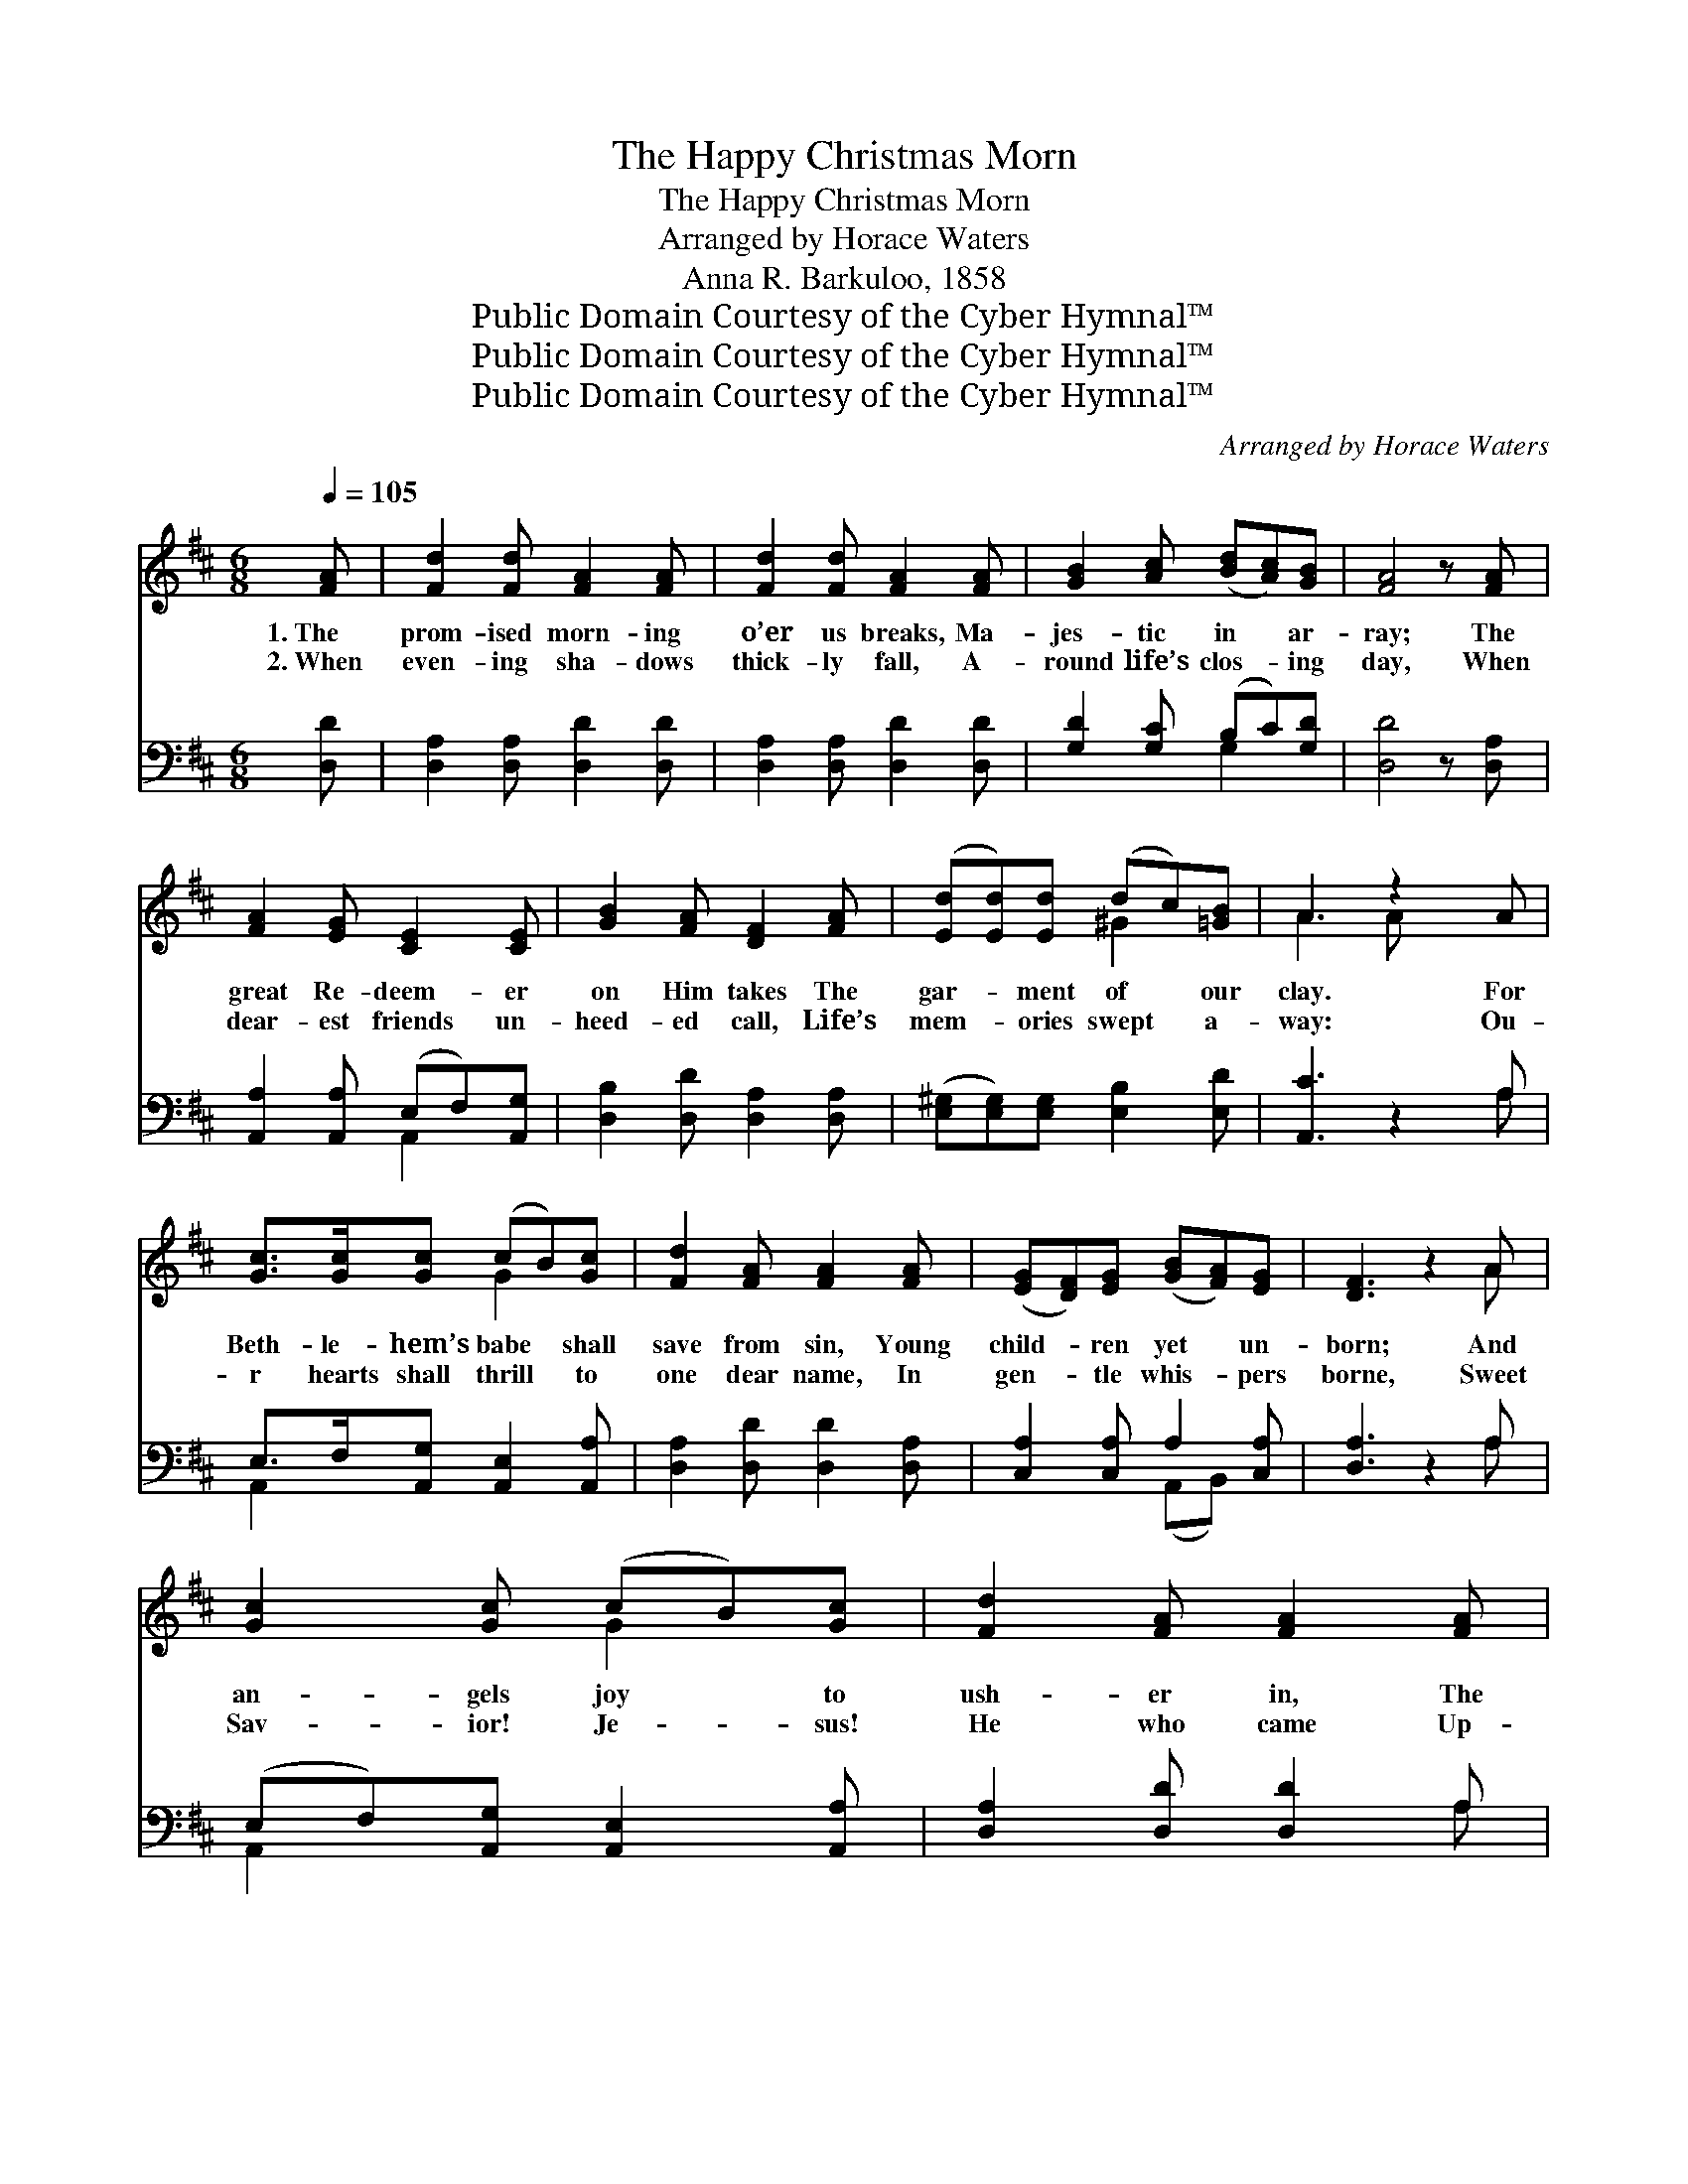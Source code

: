X:1
T:The Happy Christmas Morn
T:The Happy Christmas Morn
T:Arranged by Horace Waters
T:Anna R. Barkuloo, 1858
T:Public Domain Courtesy of the Cyber Hymnal™
T:Public Domain Courtesy of the Cyber Hymnal™
T:Public Domain Courtesy of the Cyber Hymnal™
C:Arranged by Horace Waters
Z:Public Domain
Z:Courtesy of the Cyber Hymnal™
%%score ( 1 2 ) ( 3 4 )
L:1/8
Q:1/4=105
M:6/8
K:D
V:1 treble 
V:2 treble 
V:3 bass 
V:4 bass 
V:1
 [FA] | [Fd]2 [Fd] [FA]2 [FA] | [Fd]2 [Fd] [FA]2 [FA] | [GB]2 [Ac] ([Bd][Ac])[GB] | [FA]4 z [FA] | %5
w: 1.~The|prom- ised morn- ing|o’er us breaks, Ma-|jes- tic in * ar-|ray; The|
w: 2.~When|even- ing sha- dows|thick- ly fall, A-|round life’s clos- * ing|day, When|
 [FA]2 [EG] [CE]2 [CE] | [GB]2 [FA] [DF]2 [FA] | ([Ed][Ed])[Ed] (dc)[=GB] | A3 z2 A | %9
w: great Re- deem- er|on Him takes The|gar- * ment of * our|clay. For|
w: dear- est friends un-|heed- ed call, Life’s|mem- * ories swept * a-|way: Ou-|
 [Gc]>[Gc][Gc] (cB)[Gc] | [Fd]2 [FA] [FA]2 [FA] | ([EG][DF])[EG] ([GB][FA])[EG] | [DF]3 z2 A | %13
w: Beth- le- hem’s babe * shall|save from sin, Young|child- * ren yet * un-|born; And|
w: r hearts shall thrill * to|one dear name, In|gen- * tle whis- * pers|borne, Sweet|
 [Gc]2 [Gc] (cB)[Gc] | [Fd]2 [FA] [FA]2 [FA] | d2 A F2 D | A3 z2 A | [FA]3 [DF]3 | [FA]3 z2 [FA] | %19
w: an- gels joy * to|ush- er in, The|hap- py Christ- mas|morn, The|Christ- mas|morn, The|
w: Sav- ior! Je- * sus!|He who came Up-|on the Christ- mas|morn, The|Christ- mas|morn, Up-|
 [Fd]2 [FA] [DF]2 [DA] | [CE]3 z2 [FA] | [FA]3 [DF]3 | [FA]3 z2 [FA] | (dA)[DF] ([FA][EG])[CE] | %24
w: hap- py Christ- mas|morn, The|Christ- mas|morn, The|hap- * py Christ- * mas|
w: on the Christ- mas|morn, The|Christ- mas|morn, Up-|on * the Christ- * mas|
 D3 z2 | [FA] | [GB]>[GB][GB] ([Bd][Ac])[GB] | [FA]2 [FA] [FA]2 [FA] | [GB]2 [GB] ([Bd][Ac])[GB] | %29
w: morn.|For|Beth- le- hem’s babe * shall|save from sin, Young|child- ren yet * un-|
w: morn,|Ou-|r hearts shall thrill * to|one dear name, In|gen- tle whis- * pers|
 [FA]3 z2 A | [Fd]2 [FA] [FA]2 [FA] | [Gd]2 [GB] [GB]2 [GB] | [GA]2 [GA] (AB)[Gc] | [Fd]3 z2 [EA] | %34
w: born; And|an- gels joy to|ush- er in, The|hap- py Christ- * mas|morn, And|
w: borne, Sweet|Sav- ior! Je- sus!|He who came Up-|on the Christ- * mas|morn, Sweet|
 [Fd]2 [FA] [FA]2 [FA] | [Gd]2 [GB] [GB]2 [GB] | [GA]2 [GA] (AB)[Gc] | [Fd]3 z2 [Fd] | %38
w: an- gels joy to|ush- er in, The|hap- py Christ- * mas|morn, The|
w: Sav- ior! Je- sus!|He who came Up-|on the Christ- * mas|morn, Up-|
 A2 [CA] A2 [CA] | [Dd]2 z3 [Dd] | [FA]2 [Fd] ([Ac][GB])[Ac] | [Fd]3- [Fd]2 |] %42
w: hap- py Christ- mas|morn, The|hap- py Christ- * mas|morn. *|
w: on the Christ- mas|morn, Up-|on the Christ- * mas|morn. *|
V:2
 x | x6 | x6 | x6 | x6 | x6 | x6 | x3 ^G2 x | A3 A x2 | x3 G2 x | x6 | x6 | x5 A | x3 G2 x | x6 | %15
 d2 A F2 D | A3 A x2 | x6 | x6 | x6 | x6 | x6 | x6 | F2 x4 | D3 x2 | x | x6 | x6 | x6 | x5 A | x6 | %31
 x6 | x3 G2 x | x6 | x6 | x6 | x3 G2 x | x6 | (ED) (E D) x2 | x6 | x6 | x5 |] %42
V:3
 [D,D] | [D,A,]2 [D,A,] [D,D]2 [D,D] | [D,A,]2 [D,A,] [D,D]2 [D,D] | [G,D]2 [G,C] (B,C)[G,D] | %4
 [D,D]4 z [D,A,] | [A,,A,]2 [A,,A,] (E,F,)[A,,G,] | [D,B,]2 [D,D] [D,A,]2 [D,A,] | %7
 ([E,^G,][E,G,])[E,G,] [E,B,]2 [E,D] | [A,,C]3 z2 A, | E,>F,[A,,G,] [A,,E,]2 [A,,A,] | %10
 [D,A,]2 [D,D] [D,D]2 [D,A,] | [C,A,]2 [C,A,] A,2 [C,A,] | [D,A,]3 z2 A, | %13
 (E,F,)[A,,G,] [A,,E,]2 [A,,A,] | [D,A,]2 [D,D] [D,D]2 A, | D2 A, F,2 D, | A,3 z2 A, | %17
 [D,D]3 [D,A,]3 | [D,D]3 z2 [D,D] | [D,A,]2 [D,A,] [D,A,]2 [D,F,] | [A,,A,]3 z2 [D,A,] | %21
 [D,D]3 [D,A,]3 | [D,D]3 z2 [D,D] | [D,A,]2 [D,A,] [A,,A,]2 [A,,G,] | [D,F,]3 z2 | [D,D] | %26
 [G,D]>[G,D][G,D] (B,C)[G,D] | [D,D]2 [D,D] [D,D]2 [D,D] | [G,D]2 [G,D] (B,C)[G,D] | %29
 [D,D]3 z2 [A,C] | [D,D]2 [D,D] [D,D]2 [D,D] | [G,B,]2 [G,D] [G,D]2 [G,D] | %32
 [A,C]2 [A,C] [A,C]2 [A,,A,] | [D,A,]3 z2 [A,C] | [D,D]2 [D,D] [D,D]2 [D,D] | %35
 [G,B,]2 [G,D] [G,D]2 [G,D] | [A,C]2 [A,C] [A,C]2 [A,,A,] | [D,A,]3 z2 [D,A,] | %38
 (G,F,)[A,,E,] (G,F,)[A,,E,] | [D,F,]2 ([F,A,][A,D][F,B,])[D,F,] | %40
 [A,,A,]2 [A,,A,] [A,,E,]2 [A,,A,] | [D,A,]3- [D,A,]2 |] %42
V:4
 x | x6 | x6 | x3 G,2 x | x6 | x3 A,,2 x | x6 | x6 | x5 A, | A,,2 x4 | x6 | x3 (A,,B,,) x | x5 A, | %13
 A,,2 x4 | x5 A, | D2 A, F,2 D, | A,3 A, x2 | x6 | x6 | x6 | x6 | x6 | x6 | x6 | x5 | x | %26
 x3 G,2 x | x6 | x3 G,2 x | x6 | x6 | x6 | x6 | x6 | x6 | x6 | x6 | x6 | A,,2 A,,2 x2 | x6 | x6 | %41
 x5 |] %42

